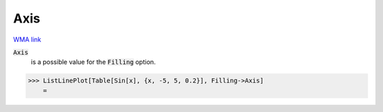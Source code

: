 Axis
====

`WMA link <https://reference.wolfram.com/language/ref/Axis.html>`_


:code:`Axis`
    is a possible value for the :code:`Filling`  option.





>>> ListLinePlot[Table[Sin[x], {x, -5, 5, 0.2}], Filling->Axis]
    =

.. image:: tmp8bvedwrg.png
    :align: center



